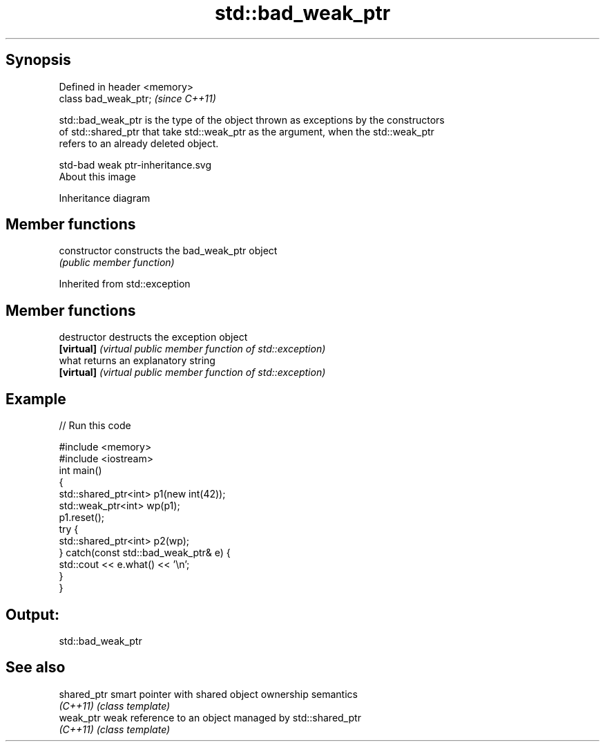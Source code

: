 .TH std::bad_weak_ptr 3 "Jun 28 2014" "2.0 | http://cppreference.com" "C++ Standard Libary"
.SH Synopsis
   Defined in header <memory>
   class bad_weak_ptr;         \fI(since C++11)\fP

   std::bad_weak_ptr is the type of the object thrown as exceptions by the constructors
   of std::shared_ptr that take std::weak_ptr as the argument, when the std::weak_ptr
   refers to an already deleted object.

   std-bad weak ptr-inheritance.svg
   About this image

                                   Inheritance diagram

.SH Member functions

   constructor   constructs the bad_weak_ptr object
                 \fI(public member function)\fP

Inherited from std::exception

.SH Member functions

   destructor   destructs the exception object
   \fB[virtual]\fP    \fI(virtual public member function of std::exception)\fP 
   what         returns an explanatory string
   \fB[virtual]\fP    \fI(virtual public member function of std::exception)\fP 

.SH Example

   
// Run this code

 #include <memory>
 #include <iostream>
 int main()
 {
     std::shared_ptr<int> p1(new int(42));
     std::weak_ptr<int> wp(p1);
     p1.reset();
     try {
         std::shared_ptr<int> p2(wp);
     } catch(const std::bad_weak_ptr& e) {
         std::cout << e.what() << '\\n';
     }
 }

.SH Output:

 std::bad_weak_ptr

.SH See also

   shared_ptr smart pointer with shared object ownership semantics
   \fI(C++11)\fP    \fI(class template)\fP 
   weak_ptr   weak reference to an object managed by std::shared_ptr
   \fI(C++11)\fP    \fI(class template)\fP 
